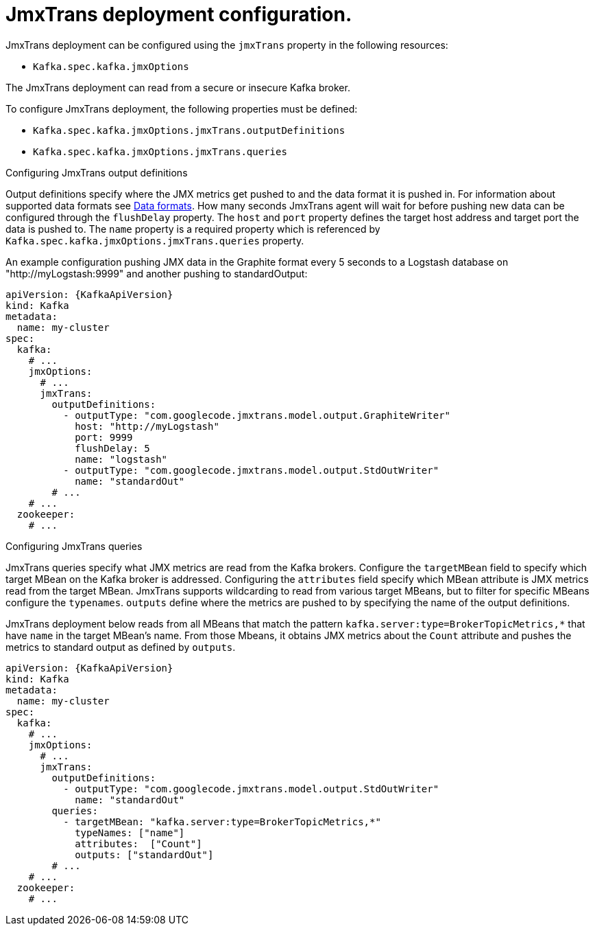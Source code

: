 // Module included in the following assemblies:
//
// assembly-deployment-configuration-kafka.adoc

[id='proc-jmxtrans-deployment-{context}']
= JmxTrans deployment configuration.

JmxTrans deployment can be configured using the `jmxTrans` property in the following resources:

* `Kafka.spec.kafka.jmxOptions`

The JmxTrans deployment can read from a secure or insecure Kafka broker.

To configure JmxTrans deployment, the following properties must be defined:

* `Kafka.spec.kafka.jmxOptions.jmxTrans.outputDefinitions`
* `Kafka.spec.kafka.jmxOptions.jmxTrans.queries`


.Configuring JmxTrans output definitions

Output definitions specify where the JMX metrics get pushed to and the data format it is pushed in.
For information about supported data formats see link:https://github.com/jmxtrans/jmxtrans/wiki/OutputWriters[Data formats].
How many seconds JmxTrans agent will wait for before pushing new data can be configured through the `flushDelay` property.
The `host` and `port` property defines the target host address and target port the data is pushed to.
The `name` property is a required property which is referenced by `Kafka.spec.kafka.jmxOptions.jmxTrans.queries` property.

An example configuration pushing JMX data in the Graphite format every 5 seconds to a Logstash database on "http://myLogstash:9999" and another pushing to standardOutput:
[source,yaml,subs=attributes+]
----
apiVersion: {KafkaApiVersion}
kind: Kafka
metadata:
  name: my-cluster
spec:
  kafka:
    # ...
    jmxOptions:
      # ...
      jmxTrans:
        outputDefinitions:
          - outputType: "com.googlecode.jmxtrans.model.output.GraphiteWriter"
            host: "http://myLogstash"
            port: 9999
            flushDelay: 5
            name: "logstash"
          - outputType: "com.googlecode.jmxtrans.model.output.StdOutWriter"
            name: "standardOut"
        # ...
    # ...
  zookeeper:
    # ...
----

.Configuring JmxTrans queries
JmxTrans queries specify what JMX metrics are read from the Kafka brokers.
Configure the `targetMBean` field to specify which target MBean on the Kafka broker is addressed.
Configuring the `attributes` field specify which MBean attribute is JMX metrics read from the target MBean.
JmxTrans supports wildcarding to read from various target MBeans, but to filter for specific MBeans configure the `typenames`.
`outputs` define where the metrics are pushed to by specifying the name of the output definitions.

JmxTrans deployment below reads from all MBeans that match the pattern `kafka.server:type=BrokerTopicMetrics,*`
that have `name` in the target MBean's name.
From those Mbeans, it obtains JMX metrics about the `Count` attribute and pushes the metrics to standard output as defined by `outputs`.
[source,yaml,subs=attributes+]
----
apiVersion: {KafkaApiVersion}
kind: Kafka
metadata:
  name: my-cluster
spec:
  kafka:
    # ...
    jmxOptions:
      # ...
      jmxTrans:
        outputDefinitions:
          - outputType: "com.googlecode.jmxtrans.model.output.StdOutWriter"
            name: "standardOut"
        queries:
          - targetMBean: "kafka.server:type=BrokerTopicMetrics,*"
            typeNames: ["name"]
            attributes:  ["Count"]
            outputs: ["standardOut"]
        # ...
    # ...
  zookeeper:
    # ...
----